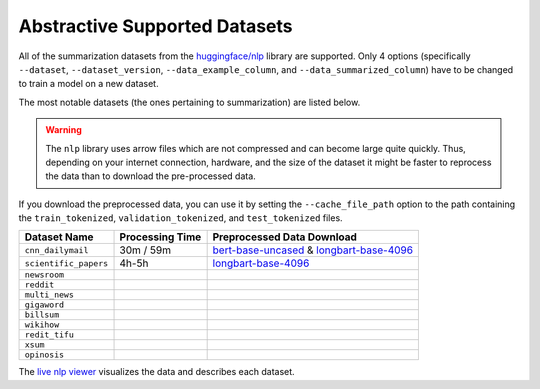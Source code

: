 .. _abstractive_supported_datasets:

Abstractive Supported Datasets
==============================

All of the summarization datasets from the `huggingface/nlp <https://github.com/huggingface/nlp>`_ library are supported. Only 4 options (specifically ``--dataset``, ``--dataset_version``, ``--data_example_column``, and ``--data_summarized_column``) have to be changed to train a model on a new dataset.

The most notable datasets (the ones pertaining to summarization) are listed below.

.. warning:: The ``nlp`` library uses arrow files which are not compressed and can become large quite quickly. Thus, depending on your internet connection, hardware, and the size of the dataset it might be faster to reprocess the data than to download the pre-processed data.

If you download the preprocessed data, you can use it by setting the ``--cache_file_path`` option to the path containing the ``train_tokenized``, ``validation_tokenized``, and ``test_tokenized`` files.

+-----------------------+-----------------+--------------------------------------------------------------------------------------------------+
| Dataset Name          | Processing Time | Preprocessed Data Download                                                                       |
+=======================+=================+==================================================================================================+
| ``cnn_dailymail``     | 30m / 59m       | `bert-base-uncased <https://bit.ly/38fMUHT>`__ & `longbart-base-4096 <https://bit.ly/3i5TCEJ>`__ |
+-----------------------+-----------------+--------------------------------------------------------------------------------------------------+
| ``scientific_papers`` | 4h-5h           | `longbart-base-4096 <https://bit.ly/2O93r6S>`__                                                  |
+-----------------------+-----------------+--------------------------------------------------------------------------------------------------+
| ``newsroom``          |                 |                                                                                                  |
+-----------------------+-----------------+--------------------------------------------------------------------------------------------------+
| ``reddit``            |                 |                                                                                                  |
+-----------------------+-----------------+--------------------------------------------------------------------------------------------------+
| ``multi_news``        |                 |                                                                                                  |
+-----------------------+-----------------+--------------------------------------------------------------------------------------------------+
| ``gigaword``          |                 |                                                                                                  |
+-----------------------+-----------------+--------------------------------------------------------------------------------------------------+
| ``billsum``           |                 |                                                                                                  |
+-----------------------+-----------------+--------------------------------------------------------------------------------------------------+
| ``wikihow``           |                 |                                                                                                  |
+-----------------------+-----------------+--------------------------------------------------------------------------------------------------+
| ``redit_tifu``        |                 |                                                                                                  |
+-----------------------+-----------------+--------------------------------------------------------------------------------------------------+
| ``xsum``              |                 |                                                                                                  |
+-----------------------+-----------------+--------------------------------------------------------------------------------------------------+
| ``opinosis``          |                 |                                                                                                  |
+-----------------------+-----------------+--------------------------------------------------------------------------------------------------+

The `live nlp viewer <https://huggingface.co/nlp/viewer>`_ visualizes the data and describes each dataset.